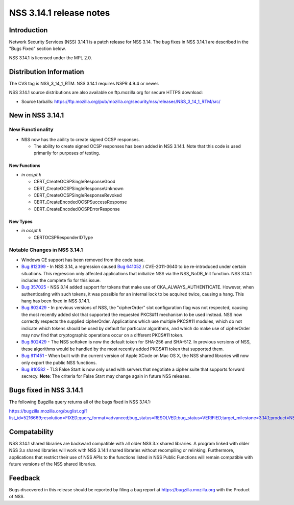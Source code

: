 ========================
NSS 3.14.1 release notes
========================
.. _Introduction:

Introduction
------------

Network Security Services (NSS) 3.14.1 is a patch release for NSS 3.14.
The bug fixes in NSS 3.14.1 are described in the "Bugs Fixed" section
below.

NSS 3.14.1 is licensed under the MPL 2.0.

.. _Distribution_Information:

Distribution Information
------------------------

The CVS tag is NSS_3_14_1_RTM. NSS 3.14.1 requires NSPR 4.9.4 or newer.

NSS 3.14.1 source distributions are also available on ftp.mozilla.org
for secure HTTPS download:

-  Source tarballs:
   https://ftp.mozilla.org/pub/mozilla.org/security/nss/releases/NSS_3_14_1_RTM/src/

.. _New_in_NSS_3.14.1:

New in NSS 3.14.1
-----------------

.. _New_Functionality:

New Functionality
~~~~~~~~~~~~~~~~~

-  NSS now has the ability to create signed OCSP responses.

   -  The ability to create signed OCSP responses has been added in NSS
      3.14.1. Note that this code is used primarily for purposes of
      testing.

.. _New_Functions:

New Functions
^^^^^^^^^^^^^

-  *in ocspt.h*

   -  CERT_CreateOCSPSingleResponseGood
   -  CERT_CreateOCSPSingleResponseUnknown
   -  CERT_CreateOCSPSingleResponseRevoked
   -  CERT_CreateEncodedOCSPSuccessResponse
   -  CERT_CreateEncodedOCSPErrorResponse

.. _New_Types:

New Types
^^^^^^^^^

-  *in ocspt.h*

   -  CERTOCSPResponderIDType

.. _Notable_Changes_in_NSS_3.14.1:

Notable Changes in NSS 3.14.1
~~~~~~~~~~~~~~~~~~~~~~~~~~~~~

-  Windows CE support has been removed from the code base.
-  `Bug
   812399 <https://bugzilla.mozilla.org/show_bug.cgi?id=812399>`__ - In
   NSS 3.14, a regression caused `Bug
   641052 <https://bugzilla.mozilla.org/show_bug.cgi?id=641052>`__ /
   CVE-2011-3640 to be re-introduced under certain situations. This
   regression only affected applications that initialize NSS via the
   NSS_NoDB_Init function. NSS 3.14.1 includes the complete fix for this
   issue.
-  `Bug
   357025 <https://bugzilla.mozilla.org/show_bug.cgi?id=357025>`__ - NSS
   3.14 added support for tokens that make use of
   CKA_ALWAYS_AUTHENTICATE. However, when authenticating with such
   tokens, it was possible for an internal lock to be acquired twice,
   causing a hang. This hang has been fixed in NSS 3.14.1.
-  `Bug
   802429 <https://bugzilla.mozilla.org/show_bug.cgi?id=802429>`__ - In
   previous versions of NSS, the "cipherOrder" slot configuration flag
   was not respected, causing the most recently added slot that
   supported the requested PKCS#11 mechanism to be used instead. NSS now
   correctly respects the supplied cipherOrder.
   Applications which use multiple PKCS#11 modules, which do not
   indicate which tokens should be used by default for particular
   algorithms, and which do make use of cipherOrder may now find that
   cryptographic operations occur on a different PKCS#11 token.
-  `Bug
   802429 <https://bugzilla.mozilla.org/show_bug.cgi?id=802429>`__ - The
   NSS softoken is now the default token for SHA-256 and SHA-512. In
   previous versions of NSS, these algorithms would be handled by the
   most recently added PKCS#11 token that supported them.
-  `Bug
   611451 <https://bugzilla.mozilla.org/show_bug.cgi?id=611451>`__ - When
   built with the current version of Apple XCode on Mac OS X, the NSS
   shared libraries will now only export the public NSS functions.
-  `Bug
   810582 <https://bugzilla.mozilla.org/show_bug.cgi?id=810582>`__ - TLS
   False Start is now only used with servers that negotiate a cipher
   suite that supports forward secrecy.
   **Note**: The criteria for False Start may change again in future NSS
   releases.

.. _Bugs_fixed_in_NSS_3.14.1:

Bugs fixed in NSS 3.14.1
------------------------

The following Bugzilla query returns all of the bugs fixed in NSS
3.14.1:

https://bugzilla.mozilla.org/buglist.cgi?list_id=5216669;resolution=FIXED;query_format=advanced;bug_status=RESOLVED;bug_status=VERIFIED;target_milestone=3.14.1;product=NSS

.. _Compatability:

Compatability
-------------

NSS 3.14.1 shared libraries are backward compatible with all older NSS
3.x shared libraries. A program linked with older NSS 3.x shared
libraries will work with NSS 3.14.1 shared libraries without recompiling
or relinking. Furthermore, applications that restrict their use of NSS
APIs to the functions listed in NSS Public Functions will remain
compatible with future versions of the NSS shared libraries.

.. _Feedback:

Feedback
--------

Bugs discovered in this release should be reported by filing a bug
report at https://bugzilla.mozilla.org with the Product of NSS.